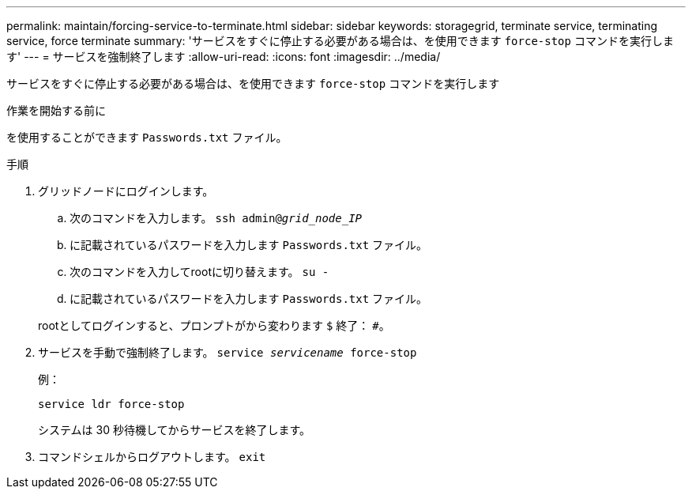 ---
permalink: maintain/forcing-service-to-terminate.html 
sidebar: sidebar 
keywords: storagegrid, terminate service, terminating service, force terminate 
summary: 'サービスをすぐに停止する必要がある場合は、を使用できます `force-stop` コマンドを実行します' 
---
= サービスを強制終了します
:allow-uri-read: 
:icons: font
:imagesdir: ../media/


[role="lead"]
サービスをすぐに停止する必要がある場合は、を使用できます `force-stop` コマンドを実行します

.作業を開始する前に
を使用することができます `Passwords.txt` ファイル。

.手順
. グリッドノードにログインします。
+
.. 次のコマンドを入力します。 `ssh admin@_grid_node_IP_`
.. に記載されているパスワードを入力します `Passwords.txt` ファイル。
.. 次のコマンドを入力してrootに切り替えます。 `su -`
.. に記載されているパスワードを入力します `Passwords.txt` ファイル。


+
rootとしてログインすると、プロンプトがから変わります `$` 終了： `#`。

. サービスを手動で強制終了します。 `service _servicename_ force-stop`
+
例：

+
[listing]
----
service ldr force-stop
----
+
システムは 30 秒待機してからサービスを終了します。

. コマンドシェルからログアウトします。 `exit`

